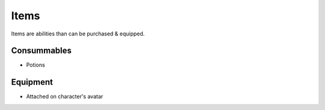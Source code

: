 Items
=====

Items are abilities than can be purchased & equipped.


Consummables
------------

* Potions


Equipment
---------

* Attached on character's avatar
